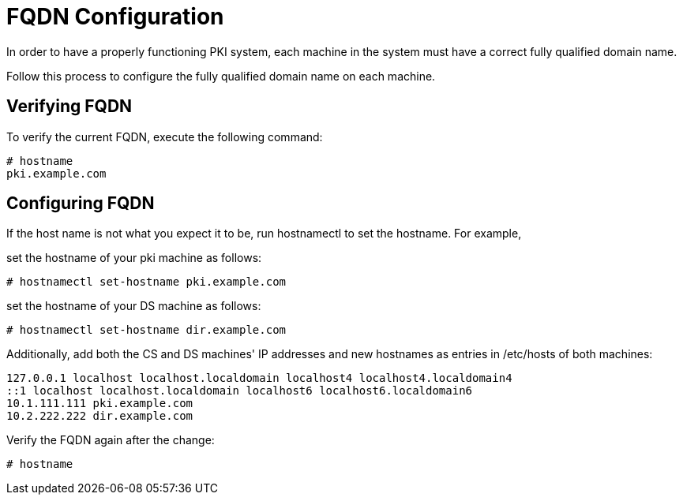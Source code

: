 :_mod-docs-content-type: PROCEDURE

[id="fqdn-configuration_{context}"]
// this content was copied and modified from https://github.com/dogtagpki/pki/wiki
//
= FQDN Configuration 


In order to have a properly functioning PKI system,
each machine in the system must have a correct fully qualified domain name.

Follow this process to configure the fully qualified domain name on each machine.

== Verifying FQDN 

To verify the current FQDN, execute the following command:

----
# hostname
pki.example.com
----

== Configuring FQDN 
If the host name is not what you expect it to be, run hostnamectl to set the hostname.  For example,

set the hostname of your pki machine as follows:

----
# hostnamectl set-hostname pki.example.com
----

set the hostname of your DS machine as follows:

----
# hostnamectl set-hostname dir.example.com
----

Additionally, add both the CS and DS machines' IP addresses and new hostnames as entries in /etc/hosts of both machines: 

----
127.0.0.1 localhost localhost.localdomain localhost4 localhost4.localdomain4
::1 localhost localhost.localdomain localhost6 localhost6.localdomain6
10.1.111.111 pki.example.com
10.2.222.222 dir.example.com
----

Verify the FQDN again after the change:

----
# hostname
----
